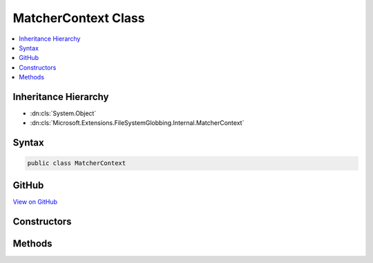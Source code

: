 

MatcherContext Class
====================



.. contents:: 
   :local:







Inheritance Hierarchy
---------------------


* :dn:cls:`System.Object`
* :dn:cls:`Microsoft.Extensions.FileSystemGlobbing.Internal.MatcherContext`








Syntax
------

.. code-block:: csharp

   public class MatcherContext





GitHub
------

`View on GitHub <https://github.com/aspnet/apidocs/blob/master/aspnet/filesystem/src/Microsoft.Extensions.FileSystemGlobbing/Internal/MatcherContext.cs>`_





.. dn:class:: Microsoft.Extensions.FileSystemGlobbing.Internal.MatcherContext

Constructors
------------

.. dn:class:: Microsoft.Extensions.FileSystemGlobbing.Internal.MatcherContext
    :noindex:
    :hidden:

    
    .. dn:constructor:: Microsoft.Extensions.FileSystemGlobbing.Internal.MatcherContext.MatcherContext(System.Collections.Generic.IEnumerable<Microsoft.Extensions.FileSystemGlobbing.Internal.IPattern>, System.Collections.Generic.IEnumerable<Microsoft.Extensions.FileSystemGlobbing.Internal.IPattern>, Microsoft.Extensions.FileSystemGlobbing.Abstractions.DirectoryInfoBase, System.StringComparison)
    
        
        
        
        :type includePatterns: System.Collections.Generic.IEnumerable{Microsoft.Extensions.FileSystemGlobbing.Internal.IPattern}
        
        
        :type excludePatterns: System.Collections.Generic.IEnumerable{Microsoft.Extensions.FileSystemGlobbing.Internal.IPattern}
        
        
        :type directoryInfo: Microsoft.Extensions.FileSystemGlobbing.Abstractions.DirectoryInfoBase
        
        
        :type comparison: System.StringComparison
    
        
        .. code-block:: csharp
    
           public MatcherContext(IEnumerable<IPattern> includePatterns, IEnumerable<IPattern> excludePatterns, DirectoryInfoBase directoryInfo, StringComparison comparison)
    

Methods
-------

.. dn:class:: Microsoft.Extensions.FileSystemGlobbing.Internal.MatcherContext
    :noindex:
    :hidden:

    
    .. dn:method:: Microsoft.Extensions.FileSystemGlobbing.Internal.MatcherContext.Execute()
    
        
        :rtype: Microsoft.Extensions.FileSystemGlobbing.PatternMatchingResult
    
        
        .. code-block:: csharp
    
           public PatternMatchingResult Execute()
    

